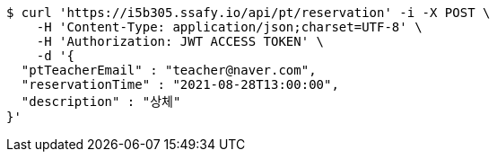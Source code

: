 [source,bash]
----
$ curl 'https://i5b305.ssafy.io/api/pt/reservation' -i -X POST \
    -H 'Content-Type: application/json;charset=UTF-8' \
    -H 'Authorization: JWT ACCESS TOKEN' \
    -d '{
  "ptTeacherEmail" : "teacher@naver.com",
  "reservationTime" : "2021-08-28T13:00:00",
  "description" : "상체"
}'
----